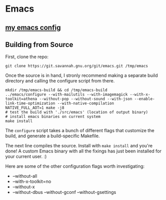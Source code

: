 * Emacs
** [[src:config/emacs][my emacs config]]
** Building from Source
First, clone the repo:
#+begin_src shell :results silent
git clone https://git.savannah.gnu.org/git/emacs.git /tmp/emacs
#+end_src

Once the source is in hand, I stronly recommend making a separate
build directory and calling the configure script from there.

#+begin_src shell
mkdir /tmp/emacs-build && cd /tmp/emacs-build
../emacs/configure --with-mailutils --with-imagemagick --with-x-toolkit=athena --without-pop --without-sound --with-json --enable-link-time-optimization --with-native-compilation
NATIVE_FULL_AOT=1 make -j8
# test the build with './src/emacs' (location of output binary)
# install emacs binaries on current system
make install
#+end_src

The =configure= script takes a bunch of different flags that
customize the build, and generate a build-specific Makefile.

The next line compiles the source. Install with =make install= and
you're done! A custom Emacs binary with all the fixings has just
been installed for your current user. :)

Here are some of the other configuration flags worth investigating:

- --without-all
- --with-x-toolkit=no
- --without-x
- --without-dbus --without-gconf --without-gsettings

